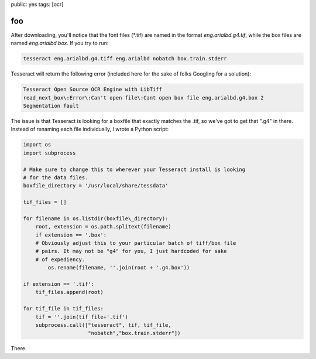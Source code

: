 
public: yes 
tags: [ocr]

=======
foo
=======

After downloading, you'll notice that the font files (\*.tif) are named in the format *eng.arialbd.g4.tif*, while the box files are named *eng.arialbd.box*. If you try to run:

.. sourcecode:: bash

    tesseract eng.arialbd.g4.tiff eng.arialbd nobatch box.train.stderr

Tesseract will return the following error (included here for the sake of folks Googling for a solution):

.. sourcecode:: bash

    Tesseract Open Source OCR Engine with LibTiff
    read_next_box\:Error\:Can't open file\:Cant open box file eng.arialbd.g4.box 2
    Segmentation fault

The issue is that Tesseract is looking for a boxfile that exactly matches the .tif, so we've got to get that ".g4" in there. Instead of renaming each file individually, I wrote a Python script:

.. sourcecode:: python

    import os
    import subprocess

    # Make sure to change this to wherever your Tesseract install is looking
    # for the data files.
    boxfile_directory = '/usr/local/share/tessdata' 

    tif_files = []

    for filename in os.listdir(boxfile\_directory):
        root, extension = os.path.splitext(filename)
	if extension == '.box':
        # Obviously adjust this to your particular batch of tiff/box file
	# pairs. It may not be "g4" for you, I just hardcoded for sake
 	# of expediency.
            os.rename(filename, ''.join(root + '.g4.box'))

    if extension == '.tif':
        tif_files.append(root)

    for tif_file in tif_files:
        tif = ''.join(tif_file+'.tif')
        subprocess.call(["tesseract", tif, tif_file,
                         "nobatch","box.train.stderr"])

There.
    
